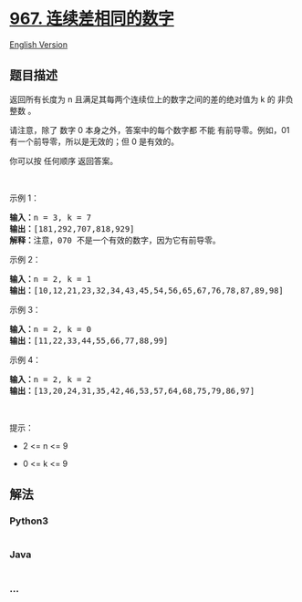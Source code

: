 * [[https://leetcode-cn.com/problems/numbers-with-same-consecutive-differences][967.
连续差相同的数字]]
  :PROPERTIES:
  :CUSTOM_ID: 连续差相同的数字
  :END:
[[./solution/0900-0999/0967.Numbers With Same Consecutive Differences/README_EN.org][English
Version]]

** 题目描述
   :PROPERTIES:
   :CUSTOM_ID: 题目描述
   :END:

#+begin_html
  <!-- 这里写题目描述 -->
#+end_html

#+begin_html
  <p>
#+end_html

返回所有长度为 n 且满足其每两个连续位上的数字之间的差的绝对值为 k 的
非负整数 。

#+begin_html
  </p>
#+end_html

#+begin_html
  <p>
#+end_html

请注意，除了 数字 0 本身之外，答案中的每个数字都 不能 有前导零。例如，01
有一个前导零，所以是无效的；但 0 是有效的。

#+begin_html
  </p>
#+end_html

#+begin_html
  <p>
#+end_html

你可以按 任何顺序 返回答案。

#+begin_html
  </p>
#+end_html

#+begin_html
  <p>
#+end_html

 

#+begin_html
  </p>
#+end_html

#+begin_html
  <p>
#+end_html

示例 1：

#+begin_html
  </p>
#+end_html

#+begin_html
  <pre>
  <strong>输入：</strong>n = 3, k = 7
  <strong>输出：</strong>[181,292,707,818,929]
  <strong>解释：</strong>注意，070 不是一个有效的数字，因为它有前导零。
  </pre>
#+end_html

#+begin_html
  <p>
#+end_html

示例 2：

#+begin_html
  </p>
#+end_html

#+begin_html
  <pre>
  <strong>输入：</strong>n = 2, k = 1
  <strong>输出：</strong>[10,12,21,23,32,34,43,45,54,56,65,67,76,78,87,89,98]</pre>
#+end_html

#+begin_html
  <p>
#+end_html

示例 3：

#+begin_html
  </p>
#+end_html

#+begin_html
  <pre>
  <strong>输入：</strong>n = 2, k = 0
  <strong>输出：</strong>[11,22,33,44,55,66,77,88,99]
  </pre>
#+end_html

#+begin_html
  <p>
#+end_html

示例 4：

#+begin_html
  </p>
#+end_html

#+begin_html
  <pre>
  <strong>输入：</strong>n = 2, k = 2
  <strong>输出：</strong>[13,20,24,31,35,42,46,53,57,64,68,75,79,86,97]
  </pre>
#+end_html

#+begin_html
  <p>
#+end_html

 

#+begin_html
  </p>
#+end_html

#+begin_html
  <p>
#+end_html

提示：

#+begin_html
  </p>
#+end_html

#+begin_html
  <ul>
#+end_html

#+begin_html
  <li>
#+end_html

2 <= n <= 9

#+begin_html
  </li>
#+end_html

#+begin_html
  <li>
#+end_html

0 <= k <= 9

#+begin_html
  </li>
#+end_html

#+begin_html
  </ul>
#+end_html

** 解法
   :PROPERTIES:
   :CUSTOM_ID: 解法
   :END:

#+begin_html
  <!-- 这里可写通用的实现逻辑 -->
#+end_html

#+begin_html
  <!-- tabs:start -->
#+end_html

*** *Python3*
    :PROPERTIES:
    :CUSTOM_ID: python3
    :END:

#+begin_html
  <!-- 这里可写当前语言的特殊实现逻辑 -->
#+end_html

#+begin_src python
#+end_src

*** *Java*
    :PROPERTIES:
    :CUSTOM_ID: java
    :END:

#+begin_html
  <!-- 这里可写当前语言的特殊实现逻辑 -->
#+end_html

#+begin_src java
#+end_src

*** *...*
    :PROPERTIES:
    :CUSTOM_ID: section
    :END:
#+begin_example
#+end_example

#+begin_html
  <!-- tabs:end -->
#+end_html
